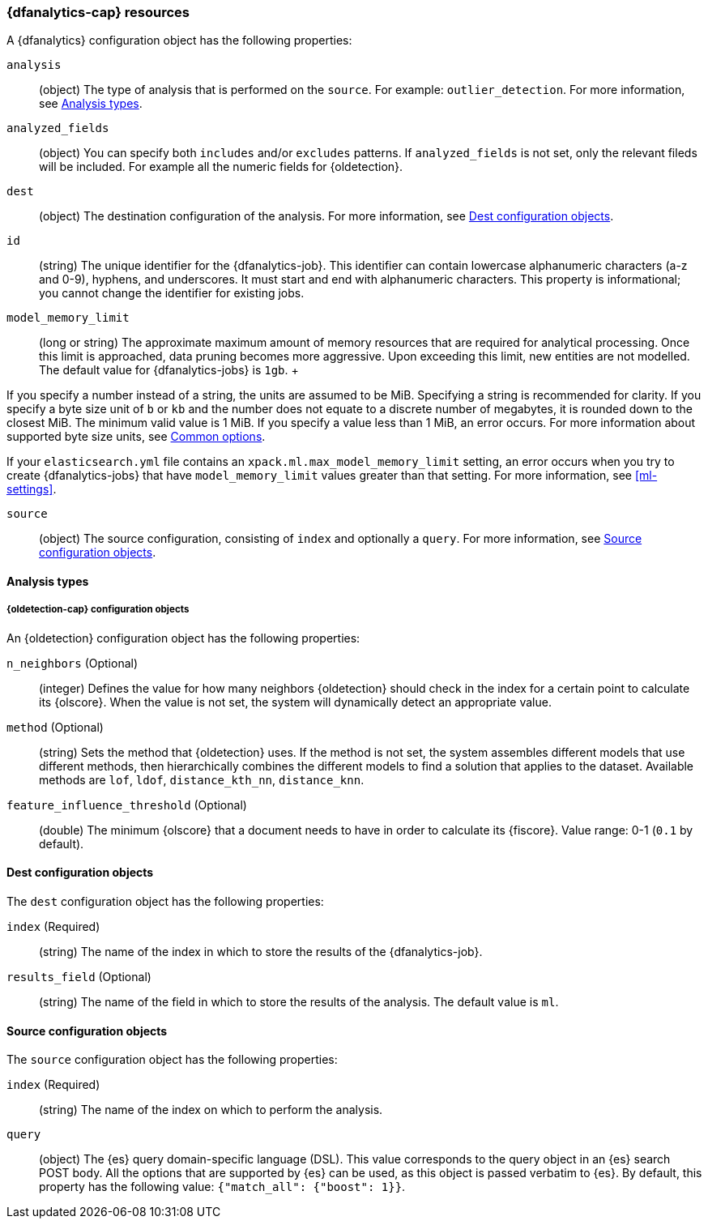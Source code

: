 [role="xpack"]
[testenv="platinum"]
[[ml-dfanalytics-resources]]
=== {dfanalytics-cap} resources

A {dfanalytics} configuration object has the following properties:

`analysis`::
  (object) The type of analysis that is performed on the `source`. For example: 
  `outlier_detection`. For more information, see <<dfanalytics-types>>.
  
`analyzed_fields`::
  (object) You can specify both `includes` and/or `excludes` patterns. If 
  `analyzed_fields` is not set, only the relevant fileds will be included. For 
  example all the numeric fields for {oldetection}.

`dest`::
  (object) The destination configuration of the analysis. For more information, 
  see <<dfanalytics-dest-resources>>.

`id`::
  (string) The unique identifier for the {dfanalytics-job}. This identifier can 
  contain lowercase alphanumeric characters (a-z and 0-9), hyphens, and 
  underscores. It must start and end with alphanumeric characters. This property 
  is informational; you cannot change the identifier for existing jobs.
  
`model_memory_limit`::
  (long or string) The approximate maximum amount of memory resources that are 
  required for analytical processing. Once this limit is approached, data 
  pruning becomes more aggressive. Upon exceeding this limit, new entities are 
  not modelled. The default value for {dfanalytics-jobs} is `1gb`.
  +
--
If you specify a number instead of a string, the units are assumed to be MiB.
Specifying a string is recommended for clarity. If you specify a byte size unit
of `b` or `kb` and the number does not equate to a discrete number of megabytes,
it is rounded down to the closest MiB. The minimum valid value is 1 MiB. If you
specify a value less than 1 MiB, an error occurs. For more information about
supported byte size units, see <<byte-units,Common options>>.

If your `elasticsearch.yml` file contains an `xpack.ml.max_model_memory_limit`
setting, an error occurs when you try to create {dfanalytics-jobs} that have
`model_memory_limit` values greater than that setting. For more information,
see <<ml-settings>>.
--

`source`::
  (object) The source configuration, consisting of `index` and optionally a 
  `query`. For more information, see <<dfanalytics-source-resources>>.

[float]
[[dfanalytics-types]]
==== Analysis types
  
[float]
[[oldetection-resources]]
===== {oldetection-cap} configuration objects 

An {oldetection} configuration object has the following properties:

`n_neighbors` (Optional)::
  (integer) Defines the value for how many neighbors {oldetection} should check 
  in the index for a certain point to calculate its {olscore}. When the value is 
  not set, the system will dynamically detect an appropriate value.

`method` (Optional)::
  (string) Sets the method that {oldetection} uses. If the method is 
  not set, the system assembles different models that use different methods, 
  then hierarchically combines the different models to find a solution that 
  applies to the dataset. Available methods are `lof`, `ldof`, `distance_kth_nn`, 
  `distance_knn`.

`feature_influence_threshold` (Optional):: 
  (double) The minimum {olscore} that a document needs to have in order to 
  calculate its {fiscore}. 
  Value range: 0-1 (`0.1` by default).
  
[float]
[[dfanalytics-dest-resources]]
==== Dest configuration objects

The `dest` configuration object has the following properties:

`index` (Required)::
  (string) The name of the index in which to store the results of the 
  {dfanalytics-job}.

`results_field` (Optional)::
  (string) The name of the field in which to store the results of the analysis. 
  The default value is `ml`.
  
[float]
[[dfanalytics-source-resources]]
==== Source configuration objects

The `source` configuration object has the following properties:

`index` (Required)::
  (string) The name of the index on which to perform the analysis.
  
`query`::
  (object) The {es} query domain-specific language (DSL). This value
  corresponds to the query object in an {es} search POST body. All the
  options that are supported by {es} can be used, as this object is
  passed verbatim to {es}. By default, this property has the following
  value: `{"match_all": {"boost": 1}}`.